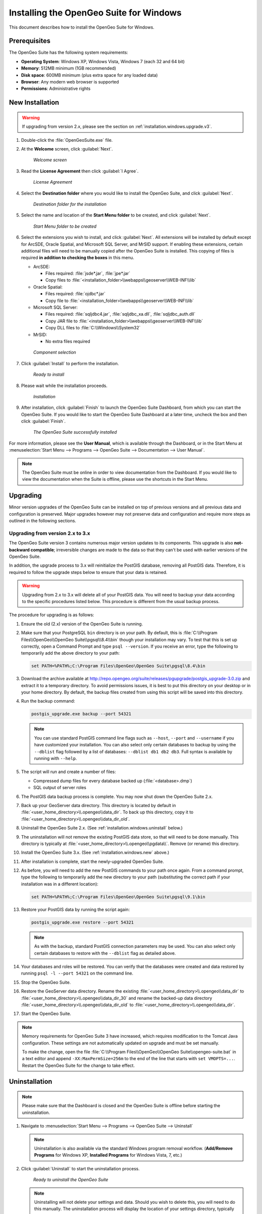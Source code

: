 .. _installation.windows:

Installing the OpenGeo Suite for Windows
========================================

This document describes how to install the OpenGeo Suite for Windows.

Prerequisites
-------------

The OpenGeo Suite has the following system requirements:

* **Operating System**: Windows XP, Windows Vista, Windows 7 (each 32 and 64 bit)
* **Memory**: 512MB minimum (1GB recommended)
* **Disk space**: 600MB minimum (plus extra space for any loaded data)
* **Browser**: Any modern web browser is supported
* **Permissions**: Administrative rights

.. _installation.windows.new:

New Installation
----------------

.. warning:: If upgrading from version 2.x, please see the section on :ref:`installation.windows.upgrade.v3`.

#. Double-click the :file:`OpenGeoSuite.exe` file.

#. At the **Welcome** screen, click :guilabel:`Next`.

   .. figure:: img/welcome.png

      *Welcome screen*

#. Read the **License Agreement** then click :guilabel:`I Agree`.

   .. figure:: img/license.png

      *License Agreement*

#. Select the **Destination folder** where you would like to install the OpenGeo Suite, and click :guilabel:`Next`.

   .. figure:: img/directory.png

      *Destination folder for the installation*

#. Select the name and location of the **Start Menu folder** to be created, and click :guilabel:`Next`.

   .. figure:: img/startmenu.png

      *Start Menu folder to be created*

#. Select the extensions you wish to install, and click :guilabel:`Next`. All extensions will be installed by default except for ArcSDE, Oracle Spatial, and Microsoft SQL Server, and MrSID support. If enabling these extensions, certain additional files will need to be manually copied after the OpenGeo Suite is installed. This copying of files is required **in addition to checking the boxes** in this menu.

   * ArcSDE:

     * Files required: :file:`jsde*.jar`, :file:`jpe*.jar`
     * Copy files to :file:`<installation_folder>\\webapps\\geoserver\\WEB-INF\\lib`

   * Oracle Spatial:

     * Files required: :file:`ojdbc*.jar`
     * Copy file to :file:`<installation_folder>\\webapps\\geoserver\\WEB-INF\\lib`

   * Microsoft SQL Server:

     * Files required: :file:`sqljdbc4.jar`, :file:`sqljdbc_xa.dll`, :file:`sqljdbc_auth.dll`
     * Copy JAR file to :file:`<installation_folder>\\webapps\\geoserver\\WEB-INF\\lib`
     * Copy DLL files to :file:`C:\\Windows\\System32`

   * MrSID:

     * No extra files required


   .. figure:: img/components.png

      *Component selection*

#. Click :guilabel:`Install` to perform the installation.

   .. figure:: img/ready.png

      *Ready to install*

#. Please wait while the installation proceeds.

   .. figure:: img/install.png

      *Installation*

#. After installation, click :guilabel:`Finish` to launch the OpenGeo Suite Dashboard, from which you can start the OpenGeo Suite. If you would like to start the OpenGeo Suite Dashboard at a later time, uncheck the box and then click :guilabel:`Finish`.

   .. figure:: img/finish.png

      *The OpenGeo Suite successfully installed*

For more information, please see the **User Manual**, which is available through the Dashboard, or in the Start Menu at :menuselection:`Start Menu --> Programs --> OpenGeo Suite --> Documentation --> User Manual`.

.. note:: The OpenGeo Suite must be online in order to view documentation from the Dashboard. If you would like to view the documentation when the Suite is offline, please use the shortcuts in the Start Menu.



.. _installation.windows.upgrade:

Upgrading
---------

Minor version upgrades of the OpenGeo Suite can be installed on top of previous versions and all previous data and configuration is preserved. Major upgrades however may not preserve data and configuration and require more steps as outlined in the following sections.

.. _installation.windows.upgrade.v3:

Upgrading from version 2.x to 3.x
~~~~~~~~~~~~~~~~~~~~~~~~~~~~~~~~~

The OpenGeo Suite version 3 contains numerous major version updates to its components. This upgrade is also **not-backward compatible**; irreversible changes are made to the data so that they can't be used with earlier versions of the OpenGeo Suite.

In addition, the upgrade process to 3.x will reinitialize the PostGIS database, removing all PostGIS data. Therefore, it is required to follow the upgrade steps below to ensure that your data is retained.

.. warning:: Upgrading from 2.x to 3.x will delete all of your PostGIS data. You will need to backup your data according to the specific procedures listed below. This procedure is different from the usual backup process.

The procedure for upgrading is as follows:

#. Ensure the old (2.x) version of the OpenGeo Suite is running.
 
#. Make sure that your PostgreSQL ``bin`` directory is on your path. By default, this is :file:`C:\\Program Files\\OpenGeo\\OpenGeo Suite\\pgsql\\8.4\\bin` though your installation may vary. To test that this is set up correctly, open a Command Prompt and type ``psql --version``. If you receive an error, type the following to temporarily add the above directory to your path:

   .. code-block:: console

      set PATH=%PATH%;C:\Program Files\OpenGeo\OpenGeo Suite\pgsql\8.4\bin

#. Download the archive available at http://repo.opengeo.org/suite/releases/pgupgrade/postgis_upgrade-3.0.zip and extract it to a temporary directory. To avoid permissions issues, it is best to put this directory on your desktop or in your home directory. By default, the backup files created from using this script will be saved into this directory.

#. Run the backup command:

   .. code-block:: console

      postgis_upgrade.exe backup --port 54321 

   .. note:: You can use standard PostGIS command line flags such as ``--host``, ``--port`` and ``--username`` if you have customized your installation. You can also select only certain databases to backup by using the ``--dblist`` flag followed by a list of databases:  ``--dblist db1 db2 db3``. Full syntax is available by running with ``--help``.

#. The script will run and create a number of files:

   * Compressed dump files for every database backed up (:file:`<database>.dmp`)
   * SQL output of server roles

#. The PostGIS data backup process is complete. You may now shut down the OpenGeo Suite 2.x.

#. Back up your GeoServer data directory. This directory is located by default in :file:`<user_home_directory>\\.opengeo\\data_dir`. To back up this directory, copy it to :file:`<user_home_directory>\\.opengeo\\data_dir_old`.

#. Uninstall the OpenGeo Suite 2.x. (See :ref:`installation.windows.uninstall` below.)

#. The uninstallation will not remove the existing PostGIS data store, so that will need to be done manually. This directory is typically at :file:`<user_home_directory>\\.opengeo\\pgdata\\`. Remove (or rename) this directory.

#. Install the OpenGeo Suite 3.x. (See :ref:`installation.windows.new` above.)

#. After installation is complete, start the newly-upgraded OpenGeo Suite.

#. As before, you will need to add the new PostGIS commands to your path once again. From a command prompt, type the following to temporarily add the new directory to your path (substituting the correct path if your installation was in a different location):

   .. code-block:: console

      set PATH=%PATH%;C:\Program Files\OpenGeo\OpenGeo Suite\pgsql\9.1\bin

#. Restore your PostGIS data by running the script again:

   .. code-block:: console

      postgis_upgrade.exe restore --port 54321

   .. note:: As with the backup, standard PostGIS connection parameters may be used. You can also select only certain databases to restore with the ``--dblist`` flag as detailed above.

#. Your databases and roles will be restored. You can verify that the databases were created and data restored by running ``psql -l --port 54321`` on the command line.

#. Stop the OpenGeo Suite.

#. Restore the GeoServer data directory. Rename the existing :file:`<user_home_directory>\\.opengeo\\data_dir` to :file:`<user_home_directory>\\.opengeo\\data_dir_30` and rename the backed-up data directory :file:`<user_home_directory>\\.opengeo\\data_dir_old` to :file:`<user_home_directory>\\.opengeo\\data_dir`.

#. Start the OpenGeo Suite.

.. note::

   Memory requirements for OpenGeo Suite 3 have increased, which requires modification to the Tomcat Java configuration. These settings are not automatically updated on upgrade and must be set manually. 

   To make the change, open the file :file:`C:\\Program Files\\OpenGeo\\OpenGeo Suite\\opengeo-suite.bat` in a text editor and append ``-XX:MaxPermSize=256m`` to the end of the line that starts with ``set VMOPTS=...``. Restart the OpenGeo Suite for the change to take effect.

.. _installation.windows.uninstall:

Uninstallation
--------------

.. note:: Please make sure that the Dashboard is closed and the OpenGeo Suite is offline before starting the uninstallation.

#. Navigate to :menuselection:`Start Menu --> Programs --> OpenGeo Suite --> Uninstall`

   .. note:: Uninstallation is also available via the standard Windows program removal workflow. (**Add/Remove Programs** for Windows XP, **Installed Programs** for Windows Vista, 7, etc.)

#. Click :guilabel:`Uninstall` to start the uninstallation process.

   .. figure:: img/uninstall.png

      *Ready to uninstall the OpenGeo Suite*

   .. note:: Uninstalling will not delete your settings and data. Should you wish to delete this, you will need to do this manually. The uninstallation process will display the location of your settings directory, typically :file:`<user_home_directory>\\.opengeo`.

#. When done, click :guilabel:`Close`.

   .. figure:: img/unfinish.png

      *The OpenGeo Suite is successfully uninstalled*


For More Information
--------------------

Please visit http://opengeo.org or see the documentation included with this software.
